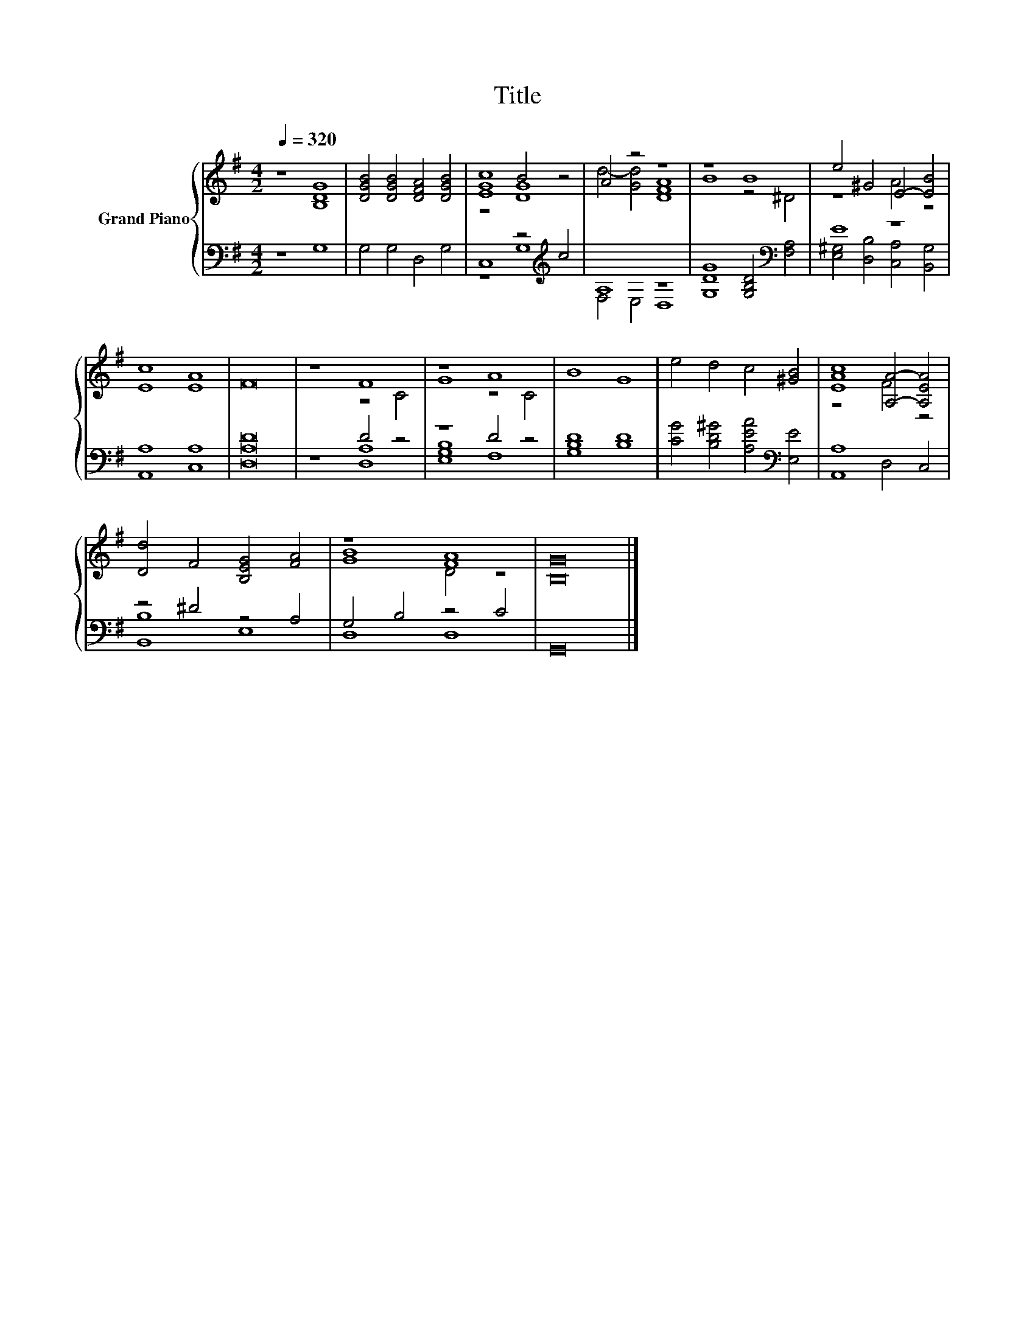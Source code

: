 X:1
T:Title
%%score { ( 1 3 ) | ( 2 4 ) }
L:1/8
Q:1/4=320
M:4/2
K:G
V:1 treble nm="Grand Piano"
V:3 treble 
V:2 bass 
V:4 bass 
V:1
 z8 [B,DG]8 | [DGB]4 [DGB]4 [DFA]4 [DGB]4 | [EGc]8 B4 z4 | A4 z4 z8 | z8 B8 | e4 ^G4 E4- [EB]4 | %6
 [Ec]8 [EA]8 | F16 | z8 F8 | z8 A8 | B8 G8 | e4 d4 c4 [^GB]4 | [EAc]8 [A,A]4- [A,EA]4 | %13
 [Dd]4 F4 [B,EG]4 [FA]4 | z8 [FA]8 | [B,G]16 |] %16
V:2
 z8 G,8 | G,4 G,4 D,4 G,4 | C,8 z4[K:treble] c4 | A,8 z8 | [G,DG]8 [G,B,D]4[K:bass] [F,A,]4 | %5
 E8 z8 | [A,,A,]8 [C,A,]8 | [D,A,D]16 | z8 D4 z4 | z8 D4 z4 | [G,B,D]8 [B,D]8 | %11
 [CG]4 [B,D^G]4 [A,EA]4[K:bass] [E,E]4 | [A,,A,]8 D,4 C,4 | z4 ^D4 z4 A,4 | G,4 B,4 z4 C4 | %15
 G,,16 |] %16
V:3
 x16 | x16 | z8 [DG]8 | d4- [Gd]4 [DFA]8 | B8 z4 ^D4 | z8 A4 z4 | x16 | x16 | z8 z4 C4 | G8 z4 C4 | %10
 x16 | x16 | z8 F4 z4 | x16 | [GB]8 D4 z4 | x16 |] %16
V:4
 x16 | x16 | z8 G,8[K:treble] | F,4 E,4 D,8 | x12[K:bass] x4 | [E,^G,]4 [D,B,]4 [C,A,]4 [B,,G,]4 | %6
 x16 | x16 | z8 [D,A,]8 | [E,G,B,]8 F,8 | x16 | x12[K:bass] x4 | x16 | [B,,B,]8 E,8 | D,8 D,8 | %15
 x16 |] %16

